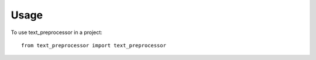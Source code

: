 =====
Usage
=====

To use text_preprocessor in a project::

    from text_preprocessor import text_preprocessor
